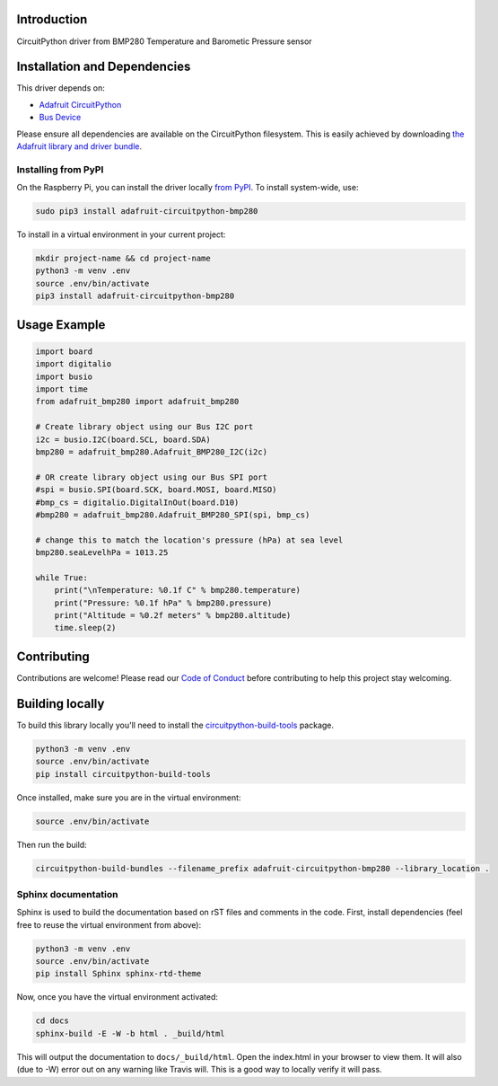 
Introduction
============

.. image:: https://readthedocs.org/projects/adafruit-circuitpython-bmp280/badge/?version=latest
    :target: https://circuitpython.readthedocs.io/projects/bmp280/en/latest/
    :alt: Documentation Status

.. image :: https://img.shields.io/discord/327254708534116352.svg
    :target: https://discord.gg/nBQh6qu
    :alt: Discord

.. image:: https://travis-ci.org/adafruit/Adafruit_CircuitPython_BMP280.svg?branch=master
    :target: https://travis-ci.org/adafruit/Adafruit_CircuitPython_BMP280
    :alt: Build Status

CircuitPython driver from BMP280 Temperature and Barometic Pressure sensor

Installation and Dependencies
=============================

This driver depends on:

* `Adafruit CircuitPython <https://github.com/adafruit/circuitpython>`_
* `Bus Device <https://github.com/adafruit/Adafruit_CircuitPython_BusDevice>`_

Please ensure all dependencies are available on the CircuitPython filesystem.
This is easily achieved by downloading
`the Adafruit library and driver bundle <https://github.com/adafruit/Adafruit_CircuitPython_Bundle>`_.


Installing from PyPI
--------------------

On the Raspberry Pi, you can install the driver locally
`from PyPI <https://pypi.org/project/adafruit-circuitpython-bmp280/>`_.  To
install system-wide, use:

.. code-block:: shell

    sudo pip3 install adafruit-circuitpython-bmp280

To install in a virtual environment in your current project:

.. code-block:: shell

    mkdir project-name && cd project-name
    python3 -m venv .env
    source .env/bin/activate
    pip3 install adafruit-circuitpython-bmp280

Usage Example
=============

.. code-block:: python

	import board
	import digitalio
	import busio
	import time
	from adafruit_bmp280 import adafruit_bmp280

	# Create library object using our Bus I2C port
	i2c = busio.I2C(board.SCL, board.SDA)
	bmp280 = adafruit_bmp280.Adafruit_BMP280_I2C(i2c)

	# OR create library object using our Bus SPI port
	#spi = busio.SPI(board.SCK, board.MOSI, board.MISO)
	#bmp_cs = digitalio.DigitalInOut(board.D10)
	#bmp280 = adafruit_bmp280.Adafruit_BMP280_SPI(spi, bmp_cs)

	# change this to match the location's pressure (hPa) at sea level
	bmp280.seaLevelhPa = 1013.25

	while True:
	    print("\nTemperature: %0.1f C" % bmp280.temperature)
	    print("Pressure: %0.1f hPa" % bmp280.pressure)
	    print("Altitude = %0.2f meters" % bmp280.altitude)
	    time.sleep(2)

Contributing
============

Contributions are welcome! Please read our `Code of Conduct
<https://github.com/adafruit/Adafruit_CircuitPython_bmp280/blob/master/CODE_OF_CONDUCT.md>`_
before contributing to help this project stay welcoming.

Building locally
================

To build this library locally you'll need to install the
`circuitpython-build-tools <https://github.com/adafruit/circuitpython-build-tools>`_ package.

.. code-block:: shell

    python3 -m venv .env
    source .env/bin/activate
    pip install circuitpython-build-tools

Once installed, make sure you are in the virtual environment:

.. code-block:: shell

    source .env/bin/activate

Then run the build:

.. code-block:: shell

    circuitpython-build-bundles --filename_prefix adafruit-circuitpython-bmp280 --library_location .

Sphinx documentation
-----------------------

Sphinx is used to build the documentation based on rST files and comments in the code. First,
install dependencies (feel free to reuse the virtual environment from above):

.. code-block:: shell

    python3 -m venv .env
    source .env/bin/activate
    pip install Sphinx sphinx-rtd-theme

Now, once you have the virtual environment activated:

.. code-block:: shell

    cd docs
    sphinx-build -E -W -b html . _build/html

This will output the documentation to ``docs/_build/html``. Open the index.html in your browser to
view them. It will also (due to -W) error out on any warning like Travis will. This is a good way to
locally verify it will pass.
